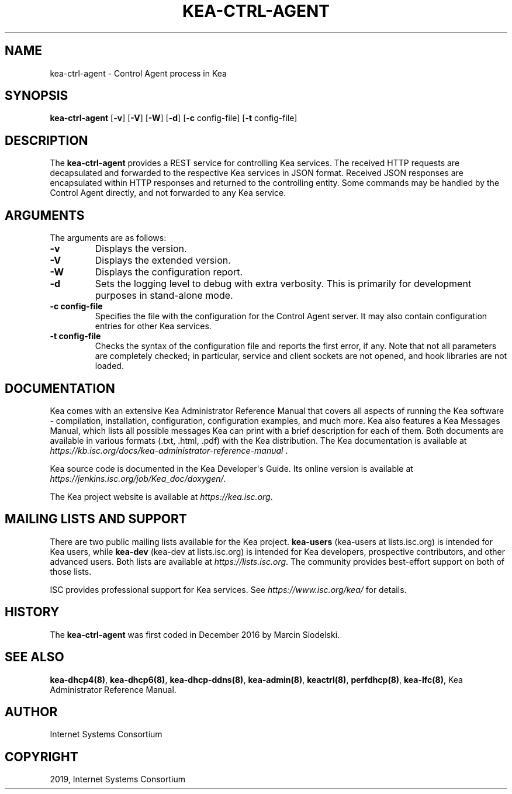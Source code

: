 .\" Man page generated from reStructuredText.
.
.TH "KEA-CTRL-AGENT" "8" "26 Feb, 2020" "1.7.5" "Kea"
.SH NAME
kea-ctrl-agent \- Control Agent process in Kea
.
.nr rst2man-indent-level 0
.
.de1 rstReportMargin
\\$1 \\n[an-margin]
level \\n[rst2man-indent-level]
level margin: \\n[rst2man-indent\\n[rst2man-indent-level]]
-
\\n[rst2man-indent0]
\\n[rst2man-indent1]
\\n[rst2man-indent2]
..
.de1 INDENT
.\" .rstReportMargin pre:
. RS \\$1
. nr rst2man-indent\\n[rst2man-indent-level] \\n[an-margin]
. nr rst2man-indent-level +1
.\" .rstReportMargin post:
..
.de UNINDENT
. RE
.\" indent \\n[an-margin]
.\" old: \\n[rst2man-indent\\n[rst2man-indent-level]]
.nr rst2man-indent-level -1
.\" new: \\n[rst2man-indent\\n[rst2man-indent-level]]
.in \\n[rst2man-indent\\n[rst2man-indent-level]]u
..
.SH SYNOPSIS
.sp
\fBkea\-ctrl\-agent\fP [\fB\-v\fP] [\fB\-V\fP] [\fB\-W\fP] [\fB\-d\fP] [\fB\-c\fP config\-file] [\fB\-t\fP config\-file]
.SH DESCRIPTION
.sp
The \fBkea\-ctrl\-agent\fP provides a REST service for controlling Kea
services. The received HTTP requests are decapsulated and forwarded to
the respective Kea services in JSON format. Received JSON responses are
encapsulated within HTTP responses and returned to the controlling
entity. Some commands may be handled by the Control Agent directly, and
not forwarded to any Kea service.
.SH ARGUMENTS
.sp
The arguments are as follows:
.INDENT 0.0
.TP
.B \fB\-v\fP
Displays the version.
.TP
.B \fB\-V\fP
Displays the extended version.
.TP
.B \fB\-W\fP
Displays the configuration report.
.TP
.B \fB\-d\fP
Sets the logging level to debug with extra verbosity. This is primarily for
development purposes in stand\-alone mode.
.TP
.B \fB\-c config\-file\fP
Specifies the file with the configuration for the Control Agent
server. It may also contain configuration entries for other Kea
services.
.TP
.B \fB\-t config\-file\fP
Checks the syntax of the configuration file and reports the first error,
if any. Note that not all parameters are completely checked; in
particular, service and client sockets are not opened, and hook
libraries are not loaded.
.UNINDENT
.SH DOCUMENTATION
.sp
Kea comes with an extensive Kea Administrator Reference Manual that covers
all aspects of running the Kea software \- compilation, installation,
configuration, configuration examples, and much more. Kea also features a
Kea Messages Manual, which lists all possible messages Kea can print
with a brief description for each of them. Both documents are
available in various formats (.txt, .html, .pdf) with the Kea
distribution. The Kea documentation is available at
\fI\%https://kb.isc.org/docs/kea\-administrator\-reference\-manual\fP .
.sp
Kea source code is documented in the Kea Developer\(aqs Guide. Its online
version is available at \fI\%https://jenkins.isc.org/job/Kea_doc/doxygen/\fP\&.
.sp
The Kea project website is available at \fI\%https://kea.isc.org\fP\&.
.SH MAILING LISTS AND SUPPORT
.sp
There are two public mailing lists available for the Kea project. \fBkea\-users\fP
(kea\-users at lists.isc.org) is intended for Kea users, while \fBkea\-dev\fP
(kea\-dev at lists.isc.org) is intended for Kea developers, prospective
contributors, and other advanced users. Both lists are available at
\fI\%https://lists.isc.org\fP\&. The community provides best\-effort support
on both of those lists.
.sp
ISC provides professional support for Kea services. See
\fI\%https://www.isc.org/kea/\fP for details.
.SH HISTORY
.sp
The \fBkea\-ctrl\-agent\fP was first coded in December 2016 by Marcin
Siodelski.
.SH SEE ALSO
.sp
\fBkea\-dhcp4(8)\fP, \fBkea\-dhcp6(8)\fP,
\fBkea\-dhcp\-ddns(8)\fP, \fBkea\-admin(8)\fP, \fBkeactrl(8)\fP,
\fBperfdhcp(8)\fP, \fBkea\-lfc(8)\fP, Kea Administrator Reference Manual.
.SH AUTHOR
Internet Systems Consortium
.SH COPYRIGHT
2019, Internet Systems Consortium
.\" Generated by docutils manpage writer.
.

